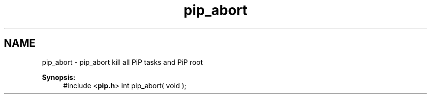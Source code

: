 .TH "pip_abort" 3 "Wed Jul 1 2020" "PiP - Process-in-Process" \" -*- nroff -*-
.ad l
.nh
.SH NAME
pip_abort \- pip_abort 
kill all PiP tasks and PiP root
.PP
\fBSynopsis:\fP
.RS 4
#include <\fBpip\&.h\fP> int pip_abort( void ); 
.RE
.PP

